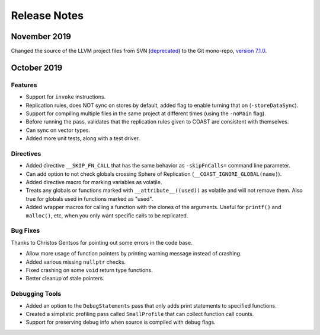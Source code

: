 .. This document explains the changes in the releases

Release Notes
**************


November 2019
==============

Changed the source of the LLVM project files from SVN (`deprecated <https://llvm.org/docs/Proposals/GitHubMove.html>`_) to the Git mono-repo, `version 7.1.0 <https://github.com/llvm/llvm-project/tree/llvmorg-7.1.0>`_.


October 2019
==============


Features
---------

- Support for ``invoke`` instructions.

- Replication rules, does NOT sync on stores by default, added flag to enable turning that on (``-storeDataSync``).

- Support for compiling multiple files in the same project at different times (using the ``-noMain`` flag).

- Before running the pass, validates that the replication rules given to COAST are consistent with themselves.

- Can sync on vector types.

- Added more unit tests, along with a test driver.


Directives
------------

- Added directive ``__SKIP_FN_CALL`` that has the same behavior as ``-skipFnCalls=`` command line parameter.

- Can add option to not check globals crossing Sphere of Replication (``__COAST_IGNORE_GLOBAL(name)``).

- Added directive macro for marking variables as volatile.

- Treats any globals or functions marked with ``__attribute__((used))`` as volatile and will not remove them.  Also true for globals used in functions marked as "used".

- Added wrapper macros for calling a function with the clones of the arguments.  Useful for ``printf()`` and ``malloc()``, etc, when you only want specific calls to be replicated.


Bug Fixes
-------------

Thanks to Christos Gentsos for pointing out some errors in the code base.

- Allow more usage of function pointers by printing warning message instead of crashing. 

- Added various missing ``nullptr`` checks.

- Fixed crashing on some ``void`` return type functions.

- Better cleanup of stale pointers.


Debugging Tools
-----------------

- Added an option to the ``DebugStatements`` pass that only adds print statements to specified functions.

- Created a simplistic profiling pass called ``SmallProfile`` that can collect function call counts.

- Support for preserving debug info when source is compiled with debug flags.

